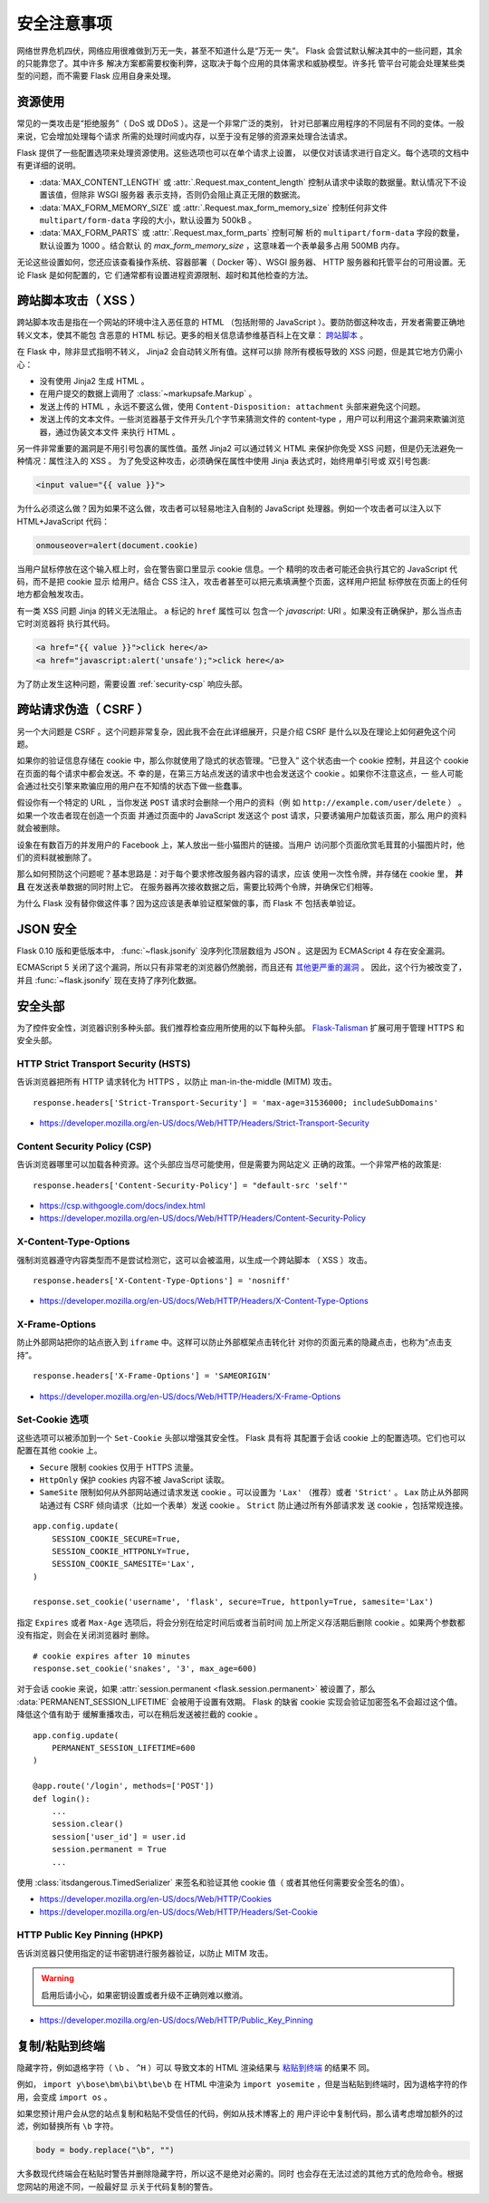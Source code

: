 安全注意事项
=======================

网络世界危机四伏，网络应用很难做到万无一失，甚至不知道什么是“万无一
失”。 Flask 会尝试默认解决其中的一些问题，其余的只能靠您了。其中许多
解决方案都需要权衡利弊，这取决于每个应用的具体需求和威胁模型。许多托
管平台可能会处理某些类型的问题，而不需要 Flask 应用自身来处理。

资源使用
------------

常见的一类攻击是“拒绝服务”（ DoS 或 DDoS ）。这是一个非常广泛的类别，
针对已部署应用程序的不同层有不同的变体。一般来说，它会增加处理每个请求
所需的处理时间或内存，以至于没有足够的资源来处理合法请求。

Flask 提供了一些配置选项来处理资源使用。这些选项也可以在单个请求上设置，
以便仅对该请求进行自定义。每个选项的文档中有更详细的说明。

-   :data:`MAX_CONTENT_LENGTH` 或 :attr:`.Request.max_content_length`
    控制从请求中读取的数据量。默认情况下不设置该值，但除非 WSGI 服务器
    表示支持，否则仍会阻止真正无限的数据流。
-   :data:`MAX_FORM_MEMORY_SIZE` 或
    :attr:`.Request.max_form_memory_size` 控制任何非文件
    ``multipart/form-data`` 字段的大小，默认设置为 500kB 。
-   :data:`MAX_FORM_PARTS` 或 :attr:`.Request.max_form_parts` 控制可解
    析的 ``multipart/form-data`` 字段的数量，默认设置为 1000 。结合默认
    的 `max_form_memory_size` ，这意味着一个表单最多占用 500MB 内存。

无论这些设置如何，您还应该查看操作系统、容器部署（ Docker 等）、WSGI
服务器、 HTTP 服务器和托管平台的可用设置。无论 Flask 是如何配置的，它
们通常都有设置进程资源限制、超时和其他检查的方法。

.. _security-xss:

跨站脚本攻击（ XSS ）
----------------------

跨站脚本攻击是指在一个网站的环境中注入恶任意的 HTML （包括附带的
JavaScript ）。要防防御这种攻击，开发者需要正确地转义文本，使其不能包
含恶意的 HTML 标记。更多的相关信息请参维基百科上在文章： `跨站脚本
<https://en.wikipedia.org/wiki/Cross-site_scripting>`_ 。

在 Flask 中，除非显式指明不转义， Jinja2 会自动转义所有值。这样可以排
除所有模板导致的 XSS 问题，但是其它地方仍需小心：

-   没有使用 Jinja2 生成 HTML 。
-   在用户提交的数据上调用了 :class:`~markupsafe.Markup` 。
-   发送上传的 HTML ，永远不要这么做，使用
    ``Content-Disposition: attachment`` 头部来避免这个问题。
-   发送上传的文本文件。一些浏览器基于文件开头几个字节来猜测文件的
    content-type ，用户可以利用这个漏洞来欺骗浏览器，通过伪装文本文件
    来执行 HTML 。

另一件非常重要的漏洞是不用引号包裹的属性值。虽然 Jinja2 可以通过转义
HTML 来保护你免受 XSS 问题，但是仍无法避免一种情况：属性注入的 XSS 。
为了免受这种攻击，必须确保在属性中使用 Jinja 表达式时，始终用单引号或
双引号包裹:

.. sourcecode:: html+jinja

   <input value="{{ value }}">

为什么必须这么做？因为如果不这么做，攻击者可以轻易地注入自制的
JavaScript 处理器。例如一个攻击者可以注入以下 HTML+JavaScript 代码：

.. sourcecode:: html

   onmouseover=alert(document.cookie)

当用户鼠标停放在这个输入框上时，会在警告窗口里显示 cookie 信息。一个
精明的攻击者可能还会执行其它的 JavaScript 代码，而不是把 cookie 显示
给用户。结合 CSS 注入，攻击者甚至可以把元素填满整个页面，这样用户把鼠
标停放在页面上的任何地方都会触发攻击。

有一类 XSS 问题 Jinja 的转义无法阻止。 ``a`` 标记的 ``href`` 属性可以
包含一个 `javascript:` URI 。如果没有正确保护，那么当点击它时浏览器将
执行其代码。

.. sourcecode:: html

    <a href="{{ value }}">click here</a>
    <a href="javascript:alert('unsafe');">click here</a>

为了防止发生这种问题，需要设置 :ref:`security-csp` 响应头部。

跨站请求伪造（ CSRF ）
----------------------

另一个大问题是 CSRF 。这个问题非常复杂，因此我不会在此详细展开，只是介绍
CSRF 是什么以及在理论上如何避免这个问题。

如果你的验证信息存储在 cookie 中，那么你就使用了隐式的状态管理。“已登入”
这个状态由一个 cookie 控制，并且这个 cookie 在页面的每个请求中都会发送。不
幸的是，在第三方站点发送的请求中也会发送这个 cookie 。如果你不注意这点，一
些人可能会通过社交引擎来欺骗应用的用户在不知情的状态下做一些蠢事。

假设你有一个特定的 URL ，当你发送 ``POST`` 请求时会删除一个用户的资料（例
如 ``http://example.com/user/delete`` ） 。如果一个攻击者现在创造一个页面
并通过页面中的 JavaScript 发送这个 post 请求，只要诱骗用户加载该页面，那么
用户的资料就会被删除。

设象在有数百万的并发用户的 Facebook 上，某人放出一些小猫图片的链接。当用户
访问那个页面欣赏毛茸茸的小猫图片时，他们的资料就被删除了。

那么如何预防这个问题呢？基本思路是：对于每个要求修改服务器内容的请求，应该
使用一次性令牌，并存储在 cookie 里， **并且** 在发送表单数据的同时附上它。
在服务器再次接收数据之后，需要比较两个令牌，并确保它们相等。

为什么 Flask 没有替你做这件事？因为这应该是表单验证框架做的事，而 Flask 不
包括表单验证。

.. _security-json:

JSON 安全
---------

Flask 0.10 版和更低版本中， :func:`~flask.jsonify` 没序列化顶层数组为
JSON 。这是因为 ECMAScript 4 存在安全漏洞。

ECMAScript 5 关闭了这个漏洞，所以只有非常老的浏览器仍然脆弱，而且还有
`其他更严重的漏洞
<https://github.com/pallets/flask/issues/248#issuecomment-59934857>`_ 。
因此，这个行为被改变了，并且 :func:`~flask.jsonify` 现在支持了序列化数据。

安全头部
----------------

为了控件安全性，浏览器识别多种头部。我们推荐检查应用所使用的以下每种头部。
`Flask-Talisman`_ 扩展可用于管理 HTTPS 和安全头部。

.. _Flask-Talisman: https://github.com/GoogleCloudPlatform/flask-talisman

HTTP Strict Transport Security (HSTS)
~~~~~~~~~~~~~~~~~~~~~~~~~~~~~~~~~~~~~

告诉浏览器把所有 HTTP 请求转化为 HTTPS ，以防止
man-in-the-middle (MITM) 攻击。 ::

    response.headers['Strict-Transport-Security'] = 'max-age=31536000; includeSubDomains'

- https://developer.mozilla.org/en-US/docs/Web/HTTP/Headers/Strict-Transport-Security

.. _security-csp:

Content Security Policy (CSP)
~~~~~~~~~~~~~~~~~~~~~~~~~~~~~

告诉浏览器哪里可以加载各种资源。这个头部应当尽可能使用，但是需要为网站定义
正确的政策。一个非常严格的政策是::

    response.headers['Content-Security-Policy'] = "default-src 'self'"

- https://csp.withgoogle.com/docs/index.html
- https://developer.mozilla.org/en-US/docs/Web/HTTP/Headers/Content-Security-Policy

X-Content-Type-Options
~~~~~~~~~~~~~~~~~~~~~~

强制浏览器遵守内容类型而不是尝试检测它，这可以会被滥用，以生成一个跨站脚本
（ XSS ）攻击。 ::

    response.headers['X-Content-Type-Options'] = 'nosniff'

- https://developer.mozilla.org/en-US/docs/Web/HTTP/Headers/X-Content-Type-Options

X-Frame-Options
~~~~~~~~~~~~~~~

防止外部网站把你的站点嵌入到 ``iframe`` 中。这样可以防止外部框架点击转化针
对你的页面元素的隐藏点击，也称为“点击支持”。 ::

    response.headers['X-Frame-Options'] = 'SAMEORIGIN'

- https://developer.mozilla.org/en-US/docs/Web/HTTP/Headers/X-Frame-Options

.. _security-cookie:

Set-Cookie 选项
~~~~~~~~~~~~~~~~~~

这些选项可以被添加到一个 ``Set-Cookie`` 头部以增强其安全性。 Flask 具有将
其配置于会话 cookie 上的配置选项。它们也可以配置在其他 cookie 上。

- ``Secure`` 限制 cookies 仅用于 HTTPS 流量。
- ``HttpOnly`` 保护 cookies 内容不被 JavaScript 读取。
- ``SameSite`` 限制如何从外部网站通过请求发送 cookie 。可以设置为
  ``'Lax'`` （推荐）或者 ``'Strict'`` 。 ``Lax`` 防止从外部网站通过有 CSRF
  倾向请求（比如一个表单）发送 cookie 。 ``Strict`` 防止通过所有外部请求发
  送 cookie ，包括常规连接。

::

    app.config.update(
        SESSION_COOKIE_SECURE=True,
        SESSION_COOKIE_HTTPONLY=True,
        SESSION_COOKIE_SAMESITE='Lax',
    )

    response.set_cookie('username', 'flask', secure=True, httponly=True, samesite='Lax')

指定 ``Expires`` 或者 ``Max-Age`` 选项后，将会分别在给定时间后或者当前时间
加上所定义存活期后删除 cookie 。如果两个参数都没有指定，则会在关闭浏览器时
删除。 ::

    # cookie expires after 10 minutes
    response.set_cookie('snakes', '3', max_age=600)

对于会话 cookie 来说，如果
:attr:`session.permanent <flask.session.permanent>` 被设置了，那么
:data:`PERMANENT_SESSION_LIFETIME` 会被用于设置有效期。
Flask 的缺省 cookie 实现会验证加密签名不会超过这个值。降低这个值有助于
缓解重播攻击，可以在稍后发送被拦截的 cookie 。 ::

    app.config.update(
        PERMANENT_SESSION_LIFETIME=600
    )

    @app.route('/login', methods=['POST'])
    def login():
        ...
        session.clear()
        session['user_id'] = user.id
        session.permanent = True
        ...

使用 :class:`itsdangerous.TimedSerializer` 来签名和验证其他 cookie 值（
或者其他任何需要安全签名的值）。

- https://developer.mozilla.org/en-US/docs/Web/HTTP/Cookies
- https://developer.mozilla.org/en-US/docs/Web/HTTP/Headers/Set-Cookie

.. _samesite_support: https://caniuse.com/#feat=same-site-cookie-attribute


HTTP Public Key Pinning (HPKP)
~~~~~~~~~~~~~~~~~~~~~~~~~~~~~~

告诉浏览器只使用指定的证书密钥进行服务器验证，以防止 MITM 攻击。

.. warning::
   启用后请小心，如果密钥设置或者升级不正确则难以撤消。

- https://developer.mozilla.org/en-US/docs/Web/HTTP/Public_Key_Pinning


复制/粘贴到终端
----------------------

隐藏字符，例如退格字符（ ``\b`` 、 ``^H`` ）可以
导致文本的 HTML 渲染结果与
`粘贴到终端 <https://security.stackexchange.com/q/39118>`__ 的结果不
同。

例如， ``import y\bose\bm\bi\bt\be\b`` 在 HTML 中渲染为
``import yosemite`` ，但是当粘贴到终端时，因为退格字符的作用，会变成
``import os`` 。

如果您预计用户会从您的站点复制和粘贴不受信任的代码，例如从技术博客上的
用户评论中复制代码，那么请考虑增加额外的过滤，例如替换所有 ``\b`` 字符。

.. code-block:: python

    body = body.replace("\b", "")

大多数现代终端会在粘贴时警告并删除隐藏字符，所以这不是绝对必需的。同时
也会存在无法过滤的其他方式的危险命令。根据您网站的用途不同，一般最好显
示关于代码复制的警告。
